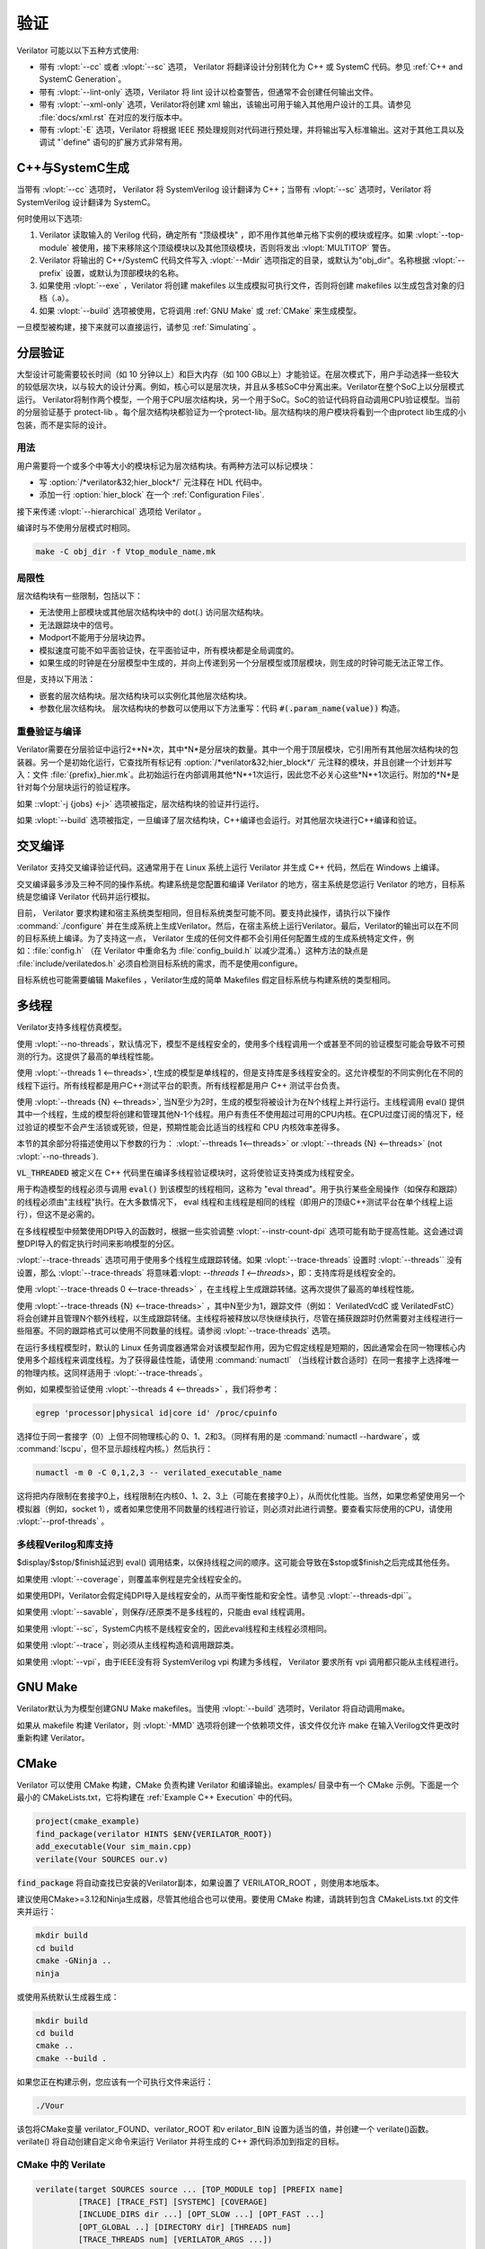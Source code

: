 .. Copyright 2003-2021 by Wilson Snyder.
.. SPDX-License-Identifier: LGPL-3.0-only OR Artistic-2.0

**********
验证
**********

Verilator 可能以以下五种方式使用:

* 带有 :vlopt:`--cc` 或者 :vlopt:`--sc` 选项， Verilator 将翻译设计分别转化为 C++ 或 SystemC 代码。参见 :ref:`C++ and SystemC Generation`。

* 带有 :vlopt:`--lint-only` 选项，Verilator 将 lint 设计以检查警告，但通常不会创建任何输出文件。

* 带有 :vlopt:`--xml-only` 选项，Verilator将创建 xml 输出，该输出可用于输入其他用户设计的工具。请参见 :file:`docs/xml.rst` 在对应的发行版本中。

* 带有 :vlopt:`-E` 选项，Verilator 将根据 IEEE 预处理规则对代码进行预处理，并将输出写入标准输出。这对于其他工具以及调试 "\`define" 语句的扩展方式非常有用。


.. _C++ and SystemC Generation:

C++与SystemC生成
==========================

当带有 :vlopt:`--cc` 选项时， Verilator 将 SystemVerilog 设计翻译为 C++；当带有 :vlopt:`--sc` 选项时，Verilator 将 SystemVerilog 设计翻译为 SystemC。

何时使用以下选项:

#. Verilator 读取输入的 Verilog 代码，确定所有 "顶级模块" ，即不用作其他单元格下实例的模块或程序。如果 :vlopt:`--top-module` 被使用，接下来移除这个顶级模块以及其他顶级模块，否则将发出 :vlopt:`MULTITOP` 警告。

#. Verilator 将输出的 C++/SystemC 代码文件写入 :vlopt:`--Mdir` 选项指定的目录，或默认为"obj_dir"。名称根据 :vlopt:`--prefix` 设置，或默认为顶部模块的名称。

#. 如果使用 :vlopt:`--exe` ，Verilator 将创建 makefiles 以生成模拟可执行文件，否则将创建 makefiles 以生成包含对象的归档（.a）。

#. 如果 :vlopt:`--build` 选项被使用，它将调用 :ref:`GNU Make` 或 :ref:`CMake` 来生成模型。

一旦模型被构建，接下来就可以直接运行，请参见 :ref:`Simulating` 。


.. _Hierarchical Verilation:

分层验证
=======================

大型设计可能需要较长时间（如 10 分钟以上）和巨大内存（如 100 GB以上）才能验证。在层次模式下，用户手动选择一些较大的较低层次块，以与较大的设计分离。例如，核心可以是层次块，并且从多核SoC中分离出来。Verilator在整个SoC上以分层模式运行。 Verilator将制作两个模型，一个用于CPU层次结构块，另一个用于SoC。SoC的验证代码将自动调用CPU验证模型。当前的分层验证基于 protect-lib 。每个层次结构块都验证为一个protect-lib。层次结构块的用户模块将看到一个由protect lib生成的小包装，而不是实际的设计。

用法
-----

用户需要将一个或多个中等大小的模块标记为层次结构块。有两种方法可以标记模块：

* 写 :option:`/*verilator&32;hier_block*/` 元注释在 HDL 代码中。

* 添加一行  :option:`hier_block` 在一个 :ref:`Configuration Files`.

接下来传递 :vlopt:`--hierarchical` 选项给 Verilator 。

编译时与不使用分层模式时相同。

.. code-block:: bash

    make -C obj_dir -f Vtop_module_name.mk


局限性
-----------

层次结构块有一些限制，包括以下：

* 无法使用上部模块或其他层次结构块中的 dot(.) 访问层次结构块。

* 无法跟踪块中的信号。

* Modport不能用于分层块边界。

* 模拟速度可能不如平面验证快，在平面验证中，所有模块都是全局调度的。

* 如果生成的时钟是在分层模型中生成的，并向上传递到另一个分层模型或顶层模块，则生成的时钟可能无法正常工作。

但是，支持以下用法：

* 嵌套的层次结构块。层次结构块可以实例化其他层次结构块。

* 参数化层次结构块。 层次结构块的参数可以使用以下方法重写：代码 :code:`#(.param_name(value))` 构造。

.. _Overlapping Verilation and Compilation:

重叠验证与编译
--------------------------------------

Verilator需要在分层验证中运行2+*N*次，其中*N*是分层块的数量。其中一个用于顶层模块，它引用所有其他层次结构块的包装器。另一个是初始化运行，它查找所有标记有 :option:`/*verilator&32;hier_block*/` 元注释的模块，并且创建一个计划并写入：文件 :file:`{prefix}_hier.mk`。此初始运行在内部调用其他*N*+1次运行，因此您不必关心这些*N*+1次运行。附加的*N*是针对每个分层块运行的验证程序。

如果 ::vlopt:`-j {jobs} <-j>` 选项被指定，层次结构块的验证并行运行。

如果 :vlopt:`--build` 选项被指定，一旦编译了层次结构块，C++编译也会运行。对其他层次块进行C++编译和验证。


交叉编译
=================

Verilator 支持交叉编译验证代码。这通常用于在 Linux 系统上运行 Verilator 并生成 C++ 代码，然后在 Windows 上编译。

交叉编译最多涉及三种不同的操作系统。构建系统是您配置和编译 Verilator 的地方，宿主系统是您运行 Verilator 的地方，目标系统是您编译 Verilator 代码并运行模拟。

目前， Verilator 要求构建和宿主系统类型相同，但目标系统类型可能不同。要支持此操作，请执行以下操作 :command:`./configure` 并在生成系统上生成Verilator。然后，在宿主系统上运行Verilator。最后，Verilator的输出可以在不同的目标系统上编译。为了支持这一点， Verilator 生成的任何文件都不会引用任何配置生成的生成系统特定文件，例如：:file:`config.h` （在 Verilator 中重命名为 :file:`config_build.h` 以减少混淆。）这种方法的缺点是 :file:`include/verilatedos.h` 必须自检测目标系统的需求，而不是使用configure。

目标系统也可能需要编辑 Makefiles ，Verilator生成的简单 Makefiles 假定目标系统与构建系统的类型相同。

.. _Multithreading:

多线程
==============

Verilator支持多线程仿真模型。

使用 :vlopt:`--no-threads`，默认情况下，模型不是线程安全的，使用多个线程调用一个或甚至不同的验证模型可能会导致不可预测的行为。这提供了最高的单线程性能。

使用 :vlopt:`--threads 1 <--threads>`, t生成的模型是单线程的，但是支持库是多线程安全的。这允许模型的不同实例化在不同的线程下运行。所有线程都是用户C++测试平台的职责。所有线程都是用户 C++ 测试平台负责。

使用 :vlopt:`--threads {N} <--threads>`, 当N至少为2时，生成的模型将被设计为在N个线程上并行运行。主线程调用 eval() 提供其中一个线程，生成的模型将创建和管理其他N-1个线程。用户有责任不使用超过可用的CPU内核。在CPU过度订阅的情况下，经过验证的模型不会产生活锁或死锁，但是，预期性能会比适当的线程和 CPU 内核效率差得多。

本节的其余部分将描述使用以下参数的行为： :vlopt:`--threads 1<--threads>` or :vlopt:`--threads {N} <--threads>` (not :vlopt:`--no-threads`).

:code:`VL_THREADED` 被定义在 C++ 代码里在编译多线程验证模块时，这将使验证支持类成为线程安全。

用于构造模型的线程必须与调用 :code:`eval()` 到该模型的线程相同，这称为 "eval thread"。用于执行某些全局操作（如保存和跟踪）的线程必须由"主线程"执行。在大多数情况下， eval 线程和主线程是相同的线程（即用户的顶级C++测试平台在单个线程上运行），但这不是必需的。

在多线程模型中频繁使用DPI导入的函数时，根据一些实验调整 :vlopt:`--instr-count-dpi` 选项可能有助于提高性能。这会通过调整DPI导入的假定执行时间来影响模型的分区。

:vlopt:`--trace-threads` 选项可用于使用多个线程生成跟踪转储。如果 :vlopt:`--trace-threads` 设置时 :vlopt:`--threads`` 没有设置，那么 :vlopt:`--trace-threads` 将意味着:vlopt: `--threads 1 <--threads>`，即：支持库将是线程安全的。

使用 :vlopt:`--trace-threads 0 <--trace-threads>` ，在主线程上生成跟踪转储。这再次提供了最高的单线程性能。

使用 :vlopt:`--trace-threads {N} <--trace-threads>` ，其中N至少为1，跟踪文件（例如： VerilatedVcdC 或 VerilatedFstC）将会创建并且管理N个额外线程，以生成跟踪转储。主线程将被释放以尽快继续执行，尽管在捕获跟踪时仍然需要对主线程进行一些阻塞。不同的跟踪格式可以使用不同数量的线程。请参阅 :vlopt:`--trace-threads` 选项。

在运行多线程模型时，默认的 Linux 任务调度器通常会对该模型起作用，因为它假定线程是短期的，因此通常会在同一物理核心内使用多个超线程来调度线程。为了获得最佳性能，请使用  :command:`numactl` （当线程计数合适时）在同一套接字上选择唯一的物理内核。这同样适用于 :vlopt:`--trace-threads`。

例如，如果模型验证使用 :vlopt:`--threads 4 <--threads>` ，我们将参考：

.. code-block:: bash

    egrep 'processor|physical id|core id' /proc/cpuinfo

选择位于同一套接字（0）上但不同物理核心的 0、1、2和3。（同样有用的是 :command:`numactl --hardware`，或 :command:`lscpu`，但不显示超线程内核。）然后执行：

.. code-block:: bash

    numactl -m 0 -C 0,1,2,3 -- verilated_executable_name

这将把内存限制在套接字0上，线程限制在内核0、1、2、3上（可能在套接字0上），从而优化性能。当然，如果您希望使用另一个模拟器（例如，socket 1），或者如果您使用不同数量的线程进行验证，则必须对此进行调整。要查看实际使用的CPU，请使用 :vlopt:`--prof-threads` 。

多线程Verilog和库支持
-----------------------------------------

$display/$stop/$finish延迟到 eval() 调用结束，以保持线程之间的顺序。这可能会导致在$stop或$finish之后完成其他任务。

如果使用  :vlopt:`--coverage`，则覆盖率例程是完全线程安全的。

如果使用DPI，Verilator会假定纯DPI导入是线程安全的，从而平衡性能和安全性。请参见 :vlopt:`--threads-dpi``。

如果使用 :vlopt:`--savable`，则保存/还原类不是多线程的，只能由 eval 线程调用。

如果使用 :vlopt:`--sc`，SystemC内核不是线程安全的，因此eval线程和主线程必须相同。

如果使用 :vlopt:`--trace`，则必须从主线程构造和调用跟踪类。

如果使用 :vlopt:`--vpi`，由于IEEE没有将 SystemVerilog vpi 构建为多线程， Verilator 要求所有 vpi 调用都只能从主线程进行。

.. _GNU Make:

GNU Make
========

Verilator默认为为模型创建GNU Make makefiles。当使用 :vlopt:`--build` 选项时，Verilator 将自动调用make。

如果从 makefile 构建 Verilator，则 :vlopt:`-MMD` 选项将创建一个依赖项文件，该文件仅允许 make 在输入Verilog文件更改时重新构建 Verilator。

.. _CMake:

CMake
=====

Verilator 可以使用 CMake 构建，CMake 负责构建 Verilator 和编译输出。examples/ 目录中有一个 CMake 示例。下面是一个最小的 CMakeLists.txt，它将构建在 :ref:`Example C++ Execution` 中的代码。

.. code-block:: CMake

     project(cmake_example)
     find_package(verilator HINTS $ENV{VERILATOR_ROOT})
     add_executable(Vour sim_main.cpp)
     verilate(Vour SOURCES our.v)

:code:`find_package` 将自动查找已安装的Verilator副本，如果设置了 VERILATOR_ROOT ，则使用本地版本。

建议使用CMake>=3.12和Ninja生成器，尽管其他组合也可以使用。要使用 CMake 构建，请跳转到包含 CMakeLists.txt 的文件夹并运行：

.. code-block:: bash

     mkdir build
     cd build
     cmake -GNinja ..
     ninja

或使用系统默认生成器生成：

.. code-block:: bash

     mkdir build
     cd build
     cmake ..
     cmake --build .

如果您正在构建示例，您应该有一个可执行文件来运行：

.. code-block:: bash

     ./Vour

该包将CMake变量 verilator_FOUND、verilator_ROOT 和v erilator_BIN 设置为适当的值，并创建一个 verilate()函数。verilate() 将自动创建自定义命令来运行 Verilator 并将生成的 C++ 源代码添加到指定的目标。

CMake 中的 Verilate
---------------------

.. code-block:: CMake

     verilate(target SOURCES source ... [TOP_MODULE top] [PREFIX name]
              [TRACE] [TRACE_FST] [SYSTEMC] [COVERAGE]
              [INCLUDE_DIRS dir ...] [OPT_SLOW ...] [OPT_FAST ...]
              [OPT_GLOBAL ..] [DIRECTORY dir] [THREADS num]
              [TRACE_THREADS num] [VERILATOR_ARGS ...])

Lowercase 和 ... 应替换为参数，大写部分分隔参数，可以按任何顺序传递，或者如果可选，则完全忽略。

可以多次调用 verilate(target ...)，以将其他 Verilog 模块添加到可执行文件或库目标。

生成验证的 SystemC 源代码时，还应包括 SystemC 包含目录和指向SystemC库的链接。

.. describe:: target

   Name of a target created by add_executable or add_library.

.. describe:: COVERAGE

   Optional. Enables coverage if present, equivalent to "VERILATOR_ARGS
   --coverage"

.. describe:: DIRECTORY

   Optional. Set the verilator output directory. It is preferable to use
   the default, which will avoid collisions with other files.

.. describe:: INCLUDE_DIRS

   Optional. Sets directories that Verilator searches (same as -y).

.. describe:: OPT_SLOW

   Optional. Set compiler options for the slow path. You may want to reduce
   the optimization level to improve compile times with large designs.

.. describe:: OPT_FAST

   Optional. Set compiler options for the fast path.

.. describe:: OPT_GLOBAL

   Optional. Set compiler options for the common runtime library used by
   Verilated models.

.. describe:: PREFIX

   Optional. Sets the Verilator output prefix. Defaults to the name of the
   first source file with a "V" prepended. Must be unique in each call to
   verilate(), so this is necessary if you build a module multiple times
   with different parameters. Must be a valid C++ identifier, i.e. contains
   no white space and only characters A-Z, a-z, 0-9 or _.

.. describe:: SOURCES

   List of Verilog files to Verilate. Must have at least one file.

.. describe:: SYSTEMC

   Optional. Enables SystemC mode, defaults to C++ if not specified.

   When using Accellera's SystemC with CMake support, a CMake target is
   available that simplifies the SystemC steps. This will only work if the
   SystemC installation can be found by CMake. This can be configured by
   setting the CMAKE_PREFIX_PATH variable during CMake configuration.

   Don't forget to set the same C++ standard for the Verilated sources as
   the SystemC library. This can be specified using the SYSTEMC_CXX_FLAGS
   environment variable.

.. describe:: THREADS

   Optional. Generated a multi-threaded model, same as "--threads".

.. describe:: TRACE_THREADS

   Optional. Generated multi-threaded trace dumping, same as
   "--trace-threads".

.. describe:: TOP_MODULE

   Optional. Sets the name of the top module. Defaults to the name of the
   first file in the SOURCES array.

.. describe:: TRACE

   Optional. Enables VCD tracing if present, equivalent to "VERILATOR_ARGS
   --trace".

.. describe:: TRACE_FST

   Optional. Enables FST tracing if present, equivalent to "VERILATOR_ARGS
   --trace-fst".

.. describe:: VERILATOR_ARGS

   Optional. Extra arguments to Verilator. Do not specify :vlopt:`--Mdir`
   or :vlopt:`--prefix` here, use DIRECTORY or PREFIX.


SystemC Link in CMake
---------------------

Verilator's CMake support provides a convenience function to automatically
find and link to the SystemC library.  It can be used as:

.. code-block:: CMake

     verilator_link_systemc(target)

where target is the name of your target.

The search paths can be configured by setting some variables:

.. describe:: SYSTEMC_INCLUDE

   Sets the direct path to the SystemC includes.

.. describe:: SYSTEMC_LIBDIR

   Sets the direct path to the SystemC libraries.

.. describe:: SYSTEMC_ROOT

   Sets the installation prefix of an installed SystemC library.

.. describe:: SYSTEMC

   Sets the installation prefix of an installed SystemC library. (Same as
   SYSTEMC_ROOT).

